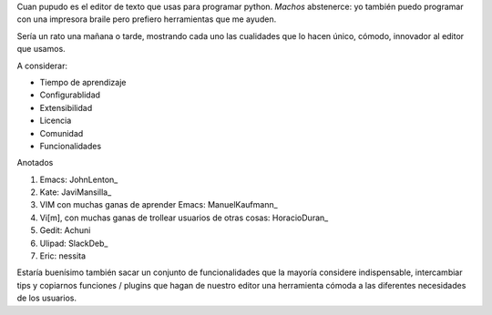 
Cuan pupudo es el editor de texto que usas para programar python. *Machos* abstenerce: yo también puedo programar con una impresora braile pero prefiero herramientas que me ayuden.

Sería un rato una mañana o tarde, mostrando cada uno las cualidades que lo hacen único, cómodo, innovador al editor que usamos.

A considerar:

* Tiempo de aprendizaje

* Configurablidad

* Extensibilidad

* Licencia

* Comunidad

* Funcionalidades

Anotados

1. Emacs: JohnLenton_

#. Kate: JaviMansilla_

#. VIM con muchas ganas de aprender Emacs: ManuelKaufmann_

#. Vi[m], con muchas ganas de trollear usuarios de otras cosas: HoracioDuran_

#. Gedit: Achuni

#. Ulipad: SlackDeb_

#. Eric: nessita

Estaría buenísimo también sacar un conjunto de funcionalidades que la mayoría considere indispensable, intercambiar tips y copiarnos funciones / plugins que hagan de nuestro editor una herramienta cómoda a las diferentes necesidades de los usuarios.

.. ############################################################################






